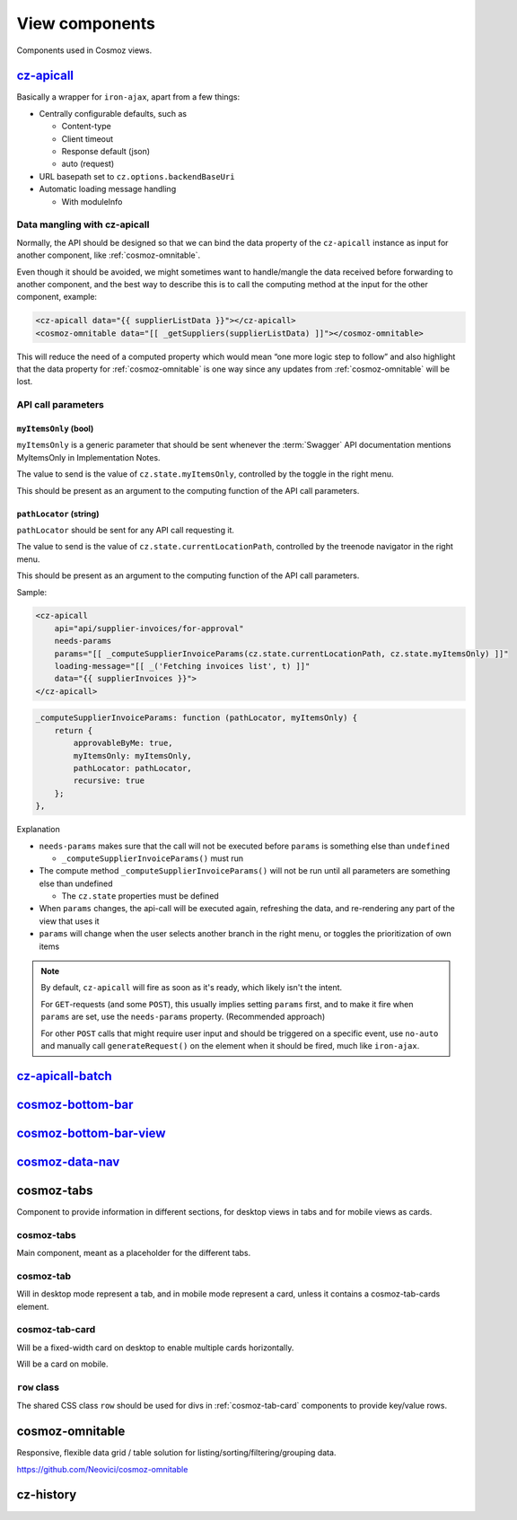 View components
===============

Components used in Cosmoz views.


.. _cz-apicall:

`cz-apicall <http://localhost:3000/polymer/cz-apicall/index.html#cz-apicall>`_
------------------------------------------------------------------------------

Basically a wrapper for ``iron-ajax``, apart from a few things:

-  Centrally configurable defaults, such as

   -  Content-type

   -  Client timeout

   -  Response default (json)

   -  auto (request)

-  URL basepath set to ``cz.options.backendBaseUri``
-  Automatic loading message handling

   -  With moduleInfo

Data mangling with cz-apicall
~~~~~~~~~~~~~~~~~~~~~~~~~~~~~

Normally, the API should be designed so that we can bind the data
property of the ``cz-apicall`` instance as input for another component, like
:ref:`cosmoz-omnitable`.

Even though it should be avoided, we might sometimes want to handle/mangle the data received
before forwarding to another component, and the best way to describe
this is to call the computing method at the input for the other
component, example:

.. code-block:: html

    <cz-apicall data="{{ supplierListData }}"></cz-apicall>
    <cosmoz-omnitable data="[[ _getSuppliers(supplierListData) ]]"></cosmoz-omnitable>

This will reduce the need of a computed property which would mean “one
more logic step to follow” and also highlight that the data property for
:ref:`cosmoz-omnitable` is one way since any updates from :ref:`cosmoz-omnitable` will
be lost.

API call parameters
~~~~~~~~~~~~~~~~~~~

``myItemsOnly`` (bool)
^^^^^^^^^^^^^^^^^^^^^^

``myItemsOnly`` is a generic parameter that should be sent whenever the
:term:`Swagger` API documentation mentions MyItemsOnly in Implementation Notes.

The value to send is the value of ``cz.state.myItemsOnly``, controlled by
the toggle in the right menu.

This should be present as an argument to the computing function of the
API call parameters.

``pathLocator`` (string)
^^^^^^^^^^^^^^^^^^^^^^^^

``pathLocator`` should be sent for any API call requesting it.

The value to send is the value of ``cz.state.currentLocationPath``,
controlled by the treenode navigator in the right menu.

This should be present as an argument to the computing function of the
API call parameters.

Sample:

.. code-block:: html

    <cz-apicall
        api="api/supplier-invoices/for-approval"
        needs-params
        params="[[ _computeSupplierInvoiceParams(cz.state.currentLocationPath, cz.state.myItemsOnly) ]]"
        loading-message="[[ _('Fetching invoices list', t) ]]"
        data="{{ supplierInvoices }}">
    </cz-apicall>

.. code-block:: js

    _computeSupplierInvoiceParams: function (pathLocator, myItemsOnly) {
        return {
            approvableByMe: true,
            myItemsOnly: myItemsOnly,
            pathLocator: pathLocator,
            recursive: true
        };
    },

Explanation

-  ``needs-params`` makes sure that the call will not be executed before
   ``params`` is something else than ``undefined``

   -  ``_computeSupplierInvoiceParams()`` must run

-  The compute method ``_computeSupplierInvoiceParams()`` will not be run
   until all parameters are something else than undefined

   -  The ``cz.state`` properties must be defined

-  When ``params`` changes, the api-call will be executed again, refreshing
   the data, and re-rendering any part of the view that uses it
-  ``params`` will change when the user selects another branch in the right
   menu, or toggles the prioritization of own items

.. note::

    By default, ``cz-apicall`` will fire as soon as it's ready, which likely isn't the intent.
    
    For ``GET``-requests (and some ``POST``), this usually implies setting ``params`` first, and to make it fire when ``params``
    are set, use the ``needs-params`` property. (Recommended approach)
    
    For other ``POST`` calls that might require user input and should be triggered on a specific event, use
    ``no-auto`` and manually call ``generateRequest()`` on the element when it should be fired, much like ``iron-ajax``.


.. _cz-apicall-batch:

`cz-apicall-batch <http://localhost:3000/polymer/cz-apicall/index.html#cz-apicall-batch>`_
------------------------------------------------------------------------------------------

.. _cosmoz-bottom-bar:

`cosmoz-bottom-bar <https://www.webcomponents.org/element/neovici/cosmoz-bottom-bar/elements/cosmoz-bottom-bar>`_
-----------------------------------------------------------------------------------------------------------------

.. _cosmoz-bottom-bar-view:

`cosmoz-bottom-bar-view <https://www.webcomponents.org/element/neovici/cosmoz-bottom-bar/elements/cosmoz-bottom-bar-view>`_
---------------------------------------------------------------------------------------------------------------------------

.. _cosmoz-data-nav:

`cosmoz-data-nav <http://localhost:3000/polymer/cosmoz-data-nav/index.html>`_
-----------------------------------------------------------------------------

.. todo:: Move to public github

.. _cosmoz-tabs:

cosmoz-tabs
-----------

Component to provide information in different sections, for desktop
views in tabs and for mobile views as cards.

.. todo:: Documentation

.. todo:: Move to public github

cosmoz-tabs
~~~~~~~~~~~

Main component, meant as a placeholder for the different tabs.

cosmoz-tab
~~~~~~~~~~

Will in desktop mode represent a tab, and in mobile mode represent a
card, unless it contains a cosmoz-tab-cards element.

.. _cosmoz-tab-card:

cosmoz-tab-card
~~~~~~~~~~~~~~~

Will be a fixed-width card on desktop to enable multiple cards
horizontally.

Will be a card on mobile.

``row`` class
~~~~~~~~~~~~~

The shared CSS class ``row`` should be used for divs in :ref:`cosmoz-tab-card`
components to provide key/value rows.

.. _cosmoz-omnitable:

cosmoz-omnitable
----------------

Responsive, flexible data grid / table solution for listing/sorting/filtering/grouping data.

https://github.com/Neovici/cosmoz-omnitable

.. todo:: Documentation

.. todo:: Move to public github

cz-history
----------

.. todo:: Documentation